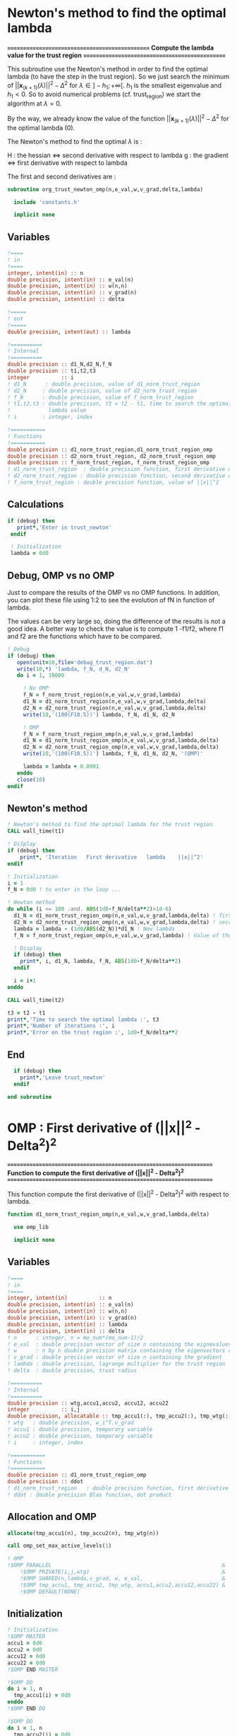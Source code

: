 * Newton's method to find the optimal lambda

*===============================================*
 *Compute the lambda value for the trust region*
*===============================================*

This subroutine use the Newton's method in order to find the optimal
lambda (to have the step in the trust region). So we just search the
minimum of $||\textbf{x}_{(k+1)}(\lambda)||^2 - \Delta^2$ for $\lambda \in
]-h_1;+\infty[$. $h_1$ is the smallest eigenvalue and $h_1 < 0$. So to
avoid numerical problems (cf. trust_region) we start the algorithm at
$\lambda=0$.

By the way, we already know the value of the function
$||\textbf{x}_{(k+1)}(\lambda)||^2 - \Delta^2$ for the optimal lambda (0). 

The Newton's method to find the optimal $\lambda$ is :
\begin{equation}
\lambda_{(k+1)} = \lambda_{(k)} - H_{(k)}^{-1} g_{(k)}
\end{equation}

H : the hessian <=> second derivative with respect to lambda
g : the gradient <=> first derivative with respect to lambda

The first and second derivatives are :
\begin{equation}
\frac{\partial }{\partial \lambda} (||\textbf{x}(\lambda)||^2 - \Delta^2)^2 
= 2 \left(\sum_{i=1}^n \frac{-2(\textbf{w}_i^T \textbf{g})^2}{(h_i + \lambda)^3} \right)
\left( - \Delta^2 + \sum_{i=1}^n \frac{(\textbf{w}_i^T \textbf{g})^2}{(h_i+ \lambda)^2} \right)
\end{equation}
\begin{equation}
\frac{\partial^2 }{\partial \lambda^2} (||\textbf{x}(\lambda)||^2 - \Delta^2)^2 
= 2 \left[ \left( \sum_{i=1}^n 6 \frac{(\textbf{w}_i^T \textbf{g})^2}{(h_i + \lambda)^4} \right) \left( - \Delta^2 + \sum_{i=1}^n \frac{(\textbf{w}_i^T \textbf{g})^2}{(h_i + \lambda)^2} \right) + \left( \sum_{i=1}^n -2 \frac{(\textbf{w}_i^T \textbf{g})^2}{(h_i + \lambda)^3} \right)^2 \right]
\end{equation}

#+BEGIN_SRC f90 :comments org :tangle org_trust_newton.irp.f
subroutine org_trust_newton_omp(n,e_val,w,v_grad,delta,lambda)

  include 'constants.h'

  implicit none
#+END_SRC

** Variables

#+BEGIN_SRC f90 :comments org :tangle org_trust_newton.irp.f
  !====
  ! in
  !====
  integer, intent(in) :: n
  double precision, intent(in) :: e_val(n)
  double precision, intent(in) :: w(n,n)
  double precision, intent(in) :: v_grad(n)
  double precision, intent(in) :: delta 

  !=====
  ! out
  !=====
  double precision, intent(out) :: lambda

  !==========
  ! Internal
  !==========
  double precision :: d1_N,d2_N,f_N
  double precision :: t1,t2,t3
  integer          :: i
  ! d1_N      : double precision, value of d1_norm_trust_region
  ! d2_N     : double precision, value of d2_norm_trust_region
  ! f_N      : double precision, value of f_norm_trust_region
  ! t1,t2,t3 : double precision, t3 = t2 - t1, time to search the optimal
  !            lambda value
  ! i        : integer, index

  !===========
  ! Functions
  !===========
  double precision :: d1_norm_trust_region,d1_norm_trust_region_omp
  double precision :: d2_norm_trust_region, d2_norm_trust_region_omp
  double precision :: f_norm_trust_region, f_norm_trust_region_omp
  ! d1_norm_trust_region  : double precision function, first derivative with respect to lambda of ||x||^2 - Delta 
  ! d2_norm_trust_region : double precision function, second derivative with respect to lambda of ||x||^2 - Delta 
  ! f_norm_trust_region : double precision function, value of ||x||^2
#+END_SRC

** Calculations 
#+BEGIN_SRC f90 :comments org :tangle org_trust_newton.irp.f
 if (debug) then
    print*,'Enter in trust_newton'
  endif

  ! Initialization
  lambda = 0d0
#+END_SRC

** Debug, OMP vs no OMP
Just to compare the results of the OMP vs no OMP functions.
In addition, you can plot these file using 1:2 to see the evolution of
fN in function of lambda.

The values can be very large so, doing the difference of the results
is not a good idea. A better way to check the value is to compute 
1 -f1/f2, where f1 and f2 are the functions which have to be compared.  

#+BEGIN_SRC f90 :comments org :tangle org_trust_newton.irp.f
  ! Debug
  if (debug) then
     open(unit=10,file='debug_trust_region.dat')
     write(10,*) 'lambda, f_N, d_N, d2_N'
     do i = 1, 10000

       ! No OMP
       f_N = f_norm_trust_region(n,e_val,w,v_grad,lambda)
       d1_N = d1_norm_trust_region(n,e_val,w,v_grad,lambda,delta)
       d2_N = d2_norm_trust_region(n,e_val,w,v_grad,lambda,delta)
       write(10,'(100(F10.5))') lambda, f_N, d1_N, d2_N

       ! OMP
       f_N = f_norm_trust_region_omp(n,e_val,w,v_grad,lambda)
       d1_N = d1_norm_trust_region_omp(n,e_val,w,v_grad,lambda,delta)
       d2_N = d2_norm_trust_region_omp(n,e_val,w,v_grad,lambda,delta)
       write(10,'(100(F10.5))') lambda, f_N, d1_N, d2_N, '(OMP)'

       lambda = lambda + 0.0001
     enddo
     close(10)
  endif
#+END_SRC

** Newton's method

#+BEGIN_SRC f90 :comments org :tangle org_trust_newton.irp.f
  ! Newton's method to find the optimal lambda for the trust region
  CALL wall_time(t1)

  ! Diŝplay
  if (debug) then
      print*, 'Iteration   First derivative   lambda    ||x||^2'
  endif

  ! Initialization  
  i = 1
  f_N = 0d0 ! to enter in the loop ...

  ! Newton method
  do while (i <= 100 .and. ABS(1d0-f_N/delta**2)>1d-6)
    d1_N = d1_norm_trust_region_omp(n,e_val,w,v_grad,lambda,delta) ! first derivative
    d2_N = d2_norm_trust_region_omp(n,e_val,w,v_grad,lambda,delta) ! second derivative
    lambda = lambda - (1d0/ABS(d2_N))*d1_N ! New lambda
    f_N = f_norm_trust_region_omp(n,e_val,w,v_grad,lambda) ! Value of the norm
    
    ! Display
    if (debug) then
      print*, i, d1_N, lambda, f_N, ABS(1d0-f_N/delta**2)
    endif  

    i = i+1
  enddo

  CALL wall_time(t2)

  t3 = t2 - t1
  print*,'Time to search the optimal lambda :', t3
  print*,'Number of iterations :', i
  print*,'Error on the trust region :', 1d0-f_N/delta**2
#+END_SRC 

** End

#+BEGIN_SRC f90  :comments org :tangle org_trust_newton.irp.f
  if (debug) then
    print*,'Leave trust_newton'
  endif

end subroutine
#+END_SRC

* OMP : First derivative of (||x||^2 - Delta^2)^2

*===================================================================*
 *Function to compute the first derivative of (||x||^2 - Delta^2)^2*
*===================================================================*

This function compute the first derivative of (||x||^2 - Delta^2)^2
with respect to lambda.

\begin{equation}
\frac{\partial }{\partial \lambda} (||\textbf{x}(\lambda)||^2 - \Delta^2)^2 
= 2 \left(\sum_{i=1}^n \frac{-2(\textbf{w}_i^T \textbf{g})^2}{(h_i + \lambda)^3} \right)
\left( - \Delta^2 + \sum_{i=1}^n \frac{(\textbf{w}_i^T \textbf{g})^2}{(h_i+ \lambda)^2} \right)
\end{equation}

#+BEGIN_SRC f90 :comments org :tangle org_trust_newton.irp.f
function d1_norm_trust_region_omp(n,e_val,w,v_grad,lambda,delta)

  use omp_lib

  implicit none
#+END_SRC
  
** Variables

#+BEGIN_SRC f90 :comments org :tangle org_trust_newton.irp.f
  !====
  ! in
  !====
  integer, intent(in)          :: n
  double precision, intent(in) :: e_val(n)
  double precision, intent(in) :: w(n,n)
  double precision, intent(in) :: v_grad(n)
  double precision, intent(in) :: lambda
  double precision, intent(in) :: delta
  ! n      : integer, n = mo_num*(mo_num-1)/2
  ! e_val  : double precision vector of size n containing the eignevalues of the hessian
  ! w      : n by n double precision matrix containing the eigenvectors of the hessian
  ! v_grad : double precision vector of size n containing the gradient
  ! lambda : double precision, lagrange multiplier for the trust region
  ! delta  : double precision, trust radius 
   
  !==========
  ! Internal
  !==========
  double precision :: wtg,accu1,accu2, accu12, accu22
  integer          :: i,j
  double precision, allocatable :: tmp_accu1(:), tmp_accu2(:), tmp_wtg(:)
  ! wtg   : double precision, w_i^T.v_grad
  ! accu1 : double precision, temporary variable
  ! accu2 : double precision, temporary variable 
  ! i     : integer, index

  !===========
  ! Functions
  !===========
  double precision :: d1_norm_trust_region_omp
  double precision :: ddot
  ! d1_norm_trust_region   : double precision function, first derivative with respect to lambda of ||x||^2 - Delta
  ! ddot : double precision Blas function, dot product
#+END_SRC  

** Allocation and OMP
#+BEGIN_SRC f90 :comments org :tangle org_trust_newton.irp.f
  allocate(tmp_accu1(n), tmp_accu2(n), tmp_wtg(n))

  call omp_set_max_active_levels(1)

  ! OMP 
  !$OMP PARALLEL                                                      &
      !$OMP PRIVATE(i,j,wtg)                                          &
      !$OMP SHARED(n,lambda,v_grad, w, e_val,                         &
      !$OMP tmp_accu1, tmp_accu2, tmp_wtg, accu1,accu2,accu12,accu22) &
      !$OMP DEFAULT(NONE)
#+END_SRC

** Initialization

#+BEGIN_SRC f90 :comments org :tangle org_trust_newton.irp.f
  ! Initialization
  !$OMP MASTER
  accu1 = 0d0
  accu2 = 0d0
  accu12 = 0d0
  accu22 = 0d0
  !$OMP END MASTER

  !$OMP DO
  do i = 1, n
    tmp_accu1(i) = 0d0
  enddo
  !$OMP END DO

  !$OMP DO
  do i = 1, n
    tmp_accu2(i) = 0d0
  enddo
  !$OMP END DO

  !$OMP DO
  do i = 1, n
    tmp_wtg = 0d0
  enddo
  !$OMP END DO
#+END_SRC

** Part 1

\begin{equation}
\sum_{i=1}^n \frac{-2(w_i^T g_k)^2}{(h_i + \lambda)^3}
\end{equation}

#+BEGIN_SRC f90 :comments org :tangle org_trust_newton.irp.f
  ! Part 1
  !$OMP DO
  do i = 1, n
    do j = 1, n
      tmp_wtg(i) = tmp_wtg(i) +  w(j,i) * v_grad(j)
    enddo
  enddo
  !$OMP END DO

  !$OMP DO
  do i = 1, n
    if (e_val(i)>1e-6) then
      tmp_accu1(i) = - 2d0 * tmp_wtg(i)**2 /  (e_val(i) + lambda)**3
    endif
  enddo
  !$OMP END DO
 
  !$OMP MASTER
  do i = 1, n 
    accu1 = accu1 + tmp_accu1(i)
  enddo
  !$OMP END MASTER
#+END_SRC

** Part 2

\begin{equation}
\sum_{i=1}^n \frac{(w_i^T g_k)^2}{(h_i+ \lambda)^2}
\end{equation}

#+BEGIN_SRC f90 :comments org :tangle org_trust_newton.irp.f
  ! Part2
  !$OMP DO
  do i = 1, n
    if (e_val(i)>1e-6) then
      tmp_accu2(i) =  tmp_wtg(i)**2 / (e_val(i) + lambda)**2
    endif
  enddo
  !$OMP END DO

  !$OMP MASTER
  do i = 1, n
    accu2 = accu2 + tmp_accu2(i)
  enddo
  !$OMP END MASTER
#+END_SRC

** End 

#+BEGIN_SRC f90 :comments org :tangle org_trust_newton.irp.f
  !$OMP END PARALLEL

  call omp_set_max_active_levels(4)

  accu2 = accu2 - delta**2 

  d1_norm_trust_region_omp = 2d0 * accu1 * accu2

  deallocate(tmp_accu1, tmp_accu2, tmp_wtg)

end function
#+END_SRC

* OMP : Second derivative of (||x||^2 - Delta^2)^2

*====================================================================*
 *Function to compute the second derivative of (||x||^2 - Delta^2)^2*
*====================================================================*

This function compute the second derivative of (||x||^2 - Delta^2)^2
with respect to lambda.
\begin{equation}
\frac{\partial^2 }{\partial \lambda^2} (||\textbf{x}(\lambda)||^2 - \Delta^2)^2 
= 2 \left[ \left( \sum_{i=1}^n 6 \frac{(\textbf{w}_i^T \textbf{g})^2}{(h_i + \lambda)^4} \right) \left( - \Delta^2 + \sum_{i=1}^n \frac{(\textbf{w}_i^T \textbf{g})^2}{(h_i + \lambda)^2} \right) + \left( \sum_{i=1}^n -2 \frac{(\textbf{w}_i^T \textbf{g})^2}{(h_i + \lambda)^3} \right)^2 \right]
\end{equation}

#+BEGIN_SRC f90 :comments org :tangle org_trust_newton.irp.f
function d2_norm_trust_region_omp(n,e_val,w,v_grad,lambda,delta)
  
  use omp_lib

  implicit none
#+END_SRC

** Variables

#+BEGIN_SRC f90 :comments org :tangle org_trust_newton.irp.f
  !====
  ! in
  !====
  integer, intent(in) :: n
  double precision, intent(in) :: e_val(n)
  double precision, intent(in) :: w(n,n)
  double precision, intent(in) :: v_grad(n)
  double precision, intent(in) :: lambda
  double precision, intent(in) :: delta
  ! n      : integer, n = mo_num*(mo_num-1)/2
  ! e_val  : double precision vector of size n containing the eignevalues of the hessian
  ! w      : n by n double precision matrix containing the eigenvectors of the hessian
  ! v_grad : double precision vector of size n containing the gradient
  ! lambda : double precision, lagrange multiplier for the trust region
  ! delta  : double precision, trust radius

  !===========
  ! Functions
  !===========
  double precision :: d2_norm_trust_region_omp
  double precision :: ddot
  ! d2_norm_trust_region_omp   : double precision function, second derivative with respect to lambda of ||x||^2 - Delta^2
  ! ddot : double precision Blas function, dot product 

  !==========
  ! Internal
  !==========
  double precision :: wtg,accu1,accu2,accu3
  double precision, allocatable :: tmp_wtg(:), tmp_accu1(:), tmp_accu2(:), tmp_accu3(:)
  integer :: i, j
  ! wtg   : double precision, w_i^T.v_grad
  ! accu1 : double precision, temporary variable
  ! accu2 : double precision, temporary variable 
  ! accu3 : double precision, temporary variable
  ! i     : integer, index
#+END_SRC

** Allocation and OMP

#+BEGIN_SRC f90 :comments org :tangle org_trust_newton.irp.f
  allocate(tmp_wtg(n), tmp_accu1(n), tmp_accu2(n), tmp_accu3(n))

  call omp_set_max_active_levels(1)

  ! OMP 
  !$OMP PARALLEL                                                     &
      !$OMP PRIVATE(i,j,wtg)                                         &
      !$OMP SHARED(n,lambda,v_grad, w, e_val, &
      !$OMP tmp_accu1, tmp_accu2, tmp_accu3, tmp_wtg, accu1,accu2,accu3)&
      !$OMP DEFAULT(NONE)
#+END_SRC
 
** Initialization

#+BEGIN_SRC f90 :comments org :tangle org_trust_newton.irp.f
  ! Initialization
  !$OMP MASTER
  accu1 = 0d0
  accu2 = 0d0
  accu3 = 0d0 
  !$OMP END MASTER

  !$OMP DO
  do i = 1, n 
    tmp_wtg(i) = 0d0
  enddo
  !$OMP END DO
  !$OMP DO
  do i = 1, n 
    tmp_accu1(i) = 0d0
  enddo
  !$OMP END DO
  !$OMP DO
  do i = 1, n
    tmp_accu2(i) = 0d0
  enddo
  !$OMP END DO
  !$OMP DO
  do i = 1, n
    tmp_accu3(i) = 0d0
  enddo
  !$OMP END DO
#+END_SRC
 
** Part 1
\begin{equation}
\left( \sum_{i=1}^n 6 \frac{(\textbf{w}_i^T \textbf{g})^2}{(h_i + \lambda)^4} \right)
\end{equation}
#+BEGIN_SRC f90 :comments org :tangle org_trust_newton.irp.f
  ! Part 1
  !$OMP DO
  do i = 1, n
    do j = 1, n
      tmp_wtg(i) = tmp_wtg(i) +  w(j,i) * v_grad(j)
    enddo
  enddo
  !$OMP END DO

  !$OMP DO
  do i = 1, n
    if (e_val(i)>1e-6) then
      tmp_accu1(i) = 6d0 * tmp_wtg(i)**2 /  (e_val(i) + lambda)**4
    endif
  enddo
  !$OMP END DO

  !$OMP MASTER
  do i = 1, n
    accu1 = accu1 + tmp_accu1(i)
  enddo
  !$OMP END MASTER
#+END_SRC

** Part 2
\begin{equation}
\left( - \Delta^2 + \sum_{i=1}^n \frac{(\textbf{w}_i^T
\textbf{g})^2}{(h_i + \lambda)^2} \right)
\end{equation}
#+BEGIN_SRC f90 :comments org :tangle org_trust_newton.irp.f
  !$OMP DO
  do i = 1, n
    if (e_val(i)>1e-6) then
      tmp_accu2(i) = tmp_wtg(i)**2 /  (e_val(i) + lambda)**2
    endif
  enddo
  !$OMP END DO
 
  !$OMP MASTER
  do i = 1, n
    accu2 = accu2 + tmp_accu2(i)
  enddo
  !$OMP END MASTER
#+END_SRC

** Part 3
\begin{equation}
\left( \sum_{i=1}^n -2 \frac{(\textbf{w}_i^T \textbf{g})^2}{(h_i + \lambda)^3} \right)^2 \right]
\end{equation}
#+BEGIN_SRC f90 :comments org :tangle org_trust_newton.irp.f
  !$OMP DO
  do i = 1, n
    if (e_val(i)>1e-6) then
      tmp_accu3(i) = -2d0 * tmp_wtg(i)**2 /  (e_val(i) + lambda)**3
    endif
  enddo
  !$OMP END DO

  !$OMP MASTER
  do i = 1, n
    accu3 = accu3 + tmp_accu3(i)
  enddo
  !$OMP END MASTER
#+END_SRC

** End 

#+BEGIN_SRC f90 :comments org :tangle org_trust_newton.irp.f
  !$OMP END PARALLEL

  d2_norm_trust_region_omp = 2d0 * (accu1 * (- delta**2 + accu2) + accu3**2)

  deallocate(tmp_wtg, tmp_accu1, tmp_accu2, tmp_accu3)

end function
#+END_SRC

* OMP : Function value of ||x||^2

*==============================*
 *Compute the value of ||x||^2*
*==============================*

This function compute the value of ||x(lambda)||^2

\begin{equation}
||\textbf{x}(\lambda)||^2 = \sum_{i=1}^n \frac{(\textbf{w}_i^T \textbf{g})^2}{(h_i + \lambda)^2}
\end{equation}
#+BEGIN_SRC f90 :comments org :tangle org_trust_newton.irp.f
function f_norm_trust_region_omp(n,e_val,w,v_grad,lambda)

  use omp_lib

  implicit none
#+END_SRC

** Variables

#+BEGIN_SRC f90 :comments org :tangle org_trust_newton.irp.f

  !====
  ! in
  !====
  integer, intent(in) :: n
  double precision, intent(in) :: e_val(n)
  double precision, intent(in) :: w(n,n)
  double precision, intent(in) :: v_grad(n)
  double precision, intent(in) :: lambda
  ! n      : integer, n = mo_num*(mo_num-1)/2
  ! e_val  : double precision vector of size n containing the eignevalues of the hessian
  ! w      : n by n double precision matrix containing the eigenvectors of the hessian
  ! v_grad : double precision vector of size n containing the gradient
  ! lambda : double precision, lagrange multiplier for the trust region
 
  !===========
  ! functions
  !===========
  double precision :: f_norm_trust_region_omp
  double precision :: ddot
  ! f_norm_trust_region_omp  : double precision function, value of ||x||^2 - Delta
  ! ddot : double precision Blas function, dot product
 
  !==========
  ! internal
  !==========
  double precision, allocatable :: tmp_wtg(:), tmp_fN(:)
  double precision :: wtg
  integer :: i,j
  ! tmp_wtg : double precision temporary array
  ! tmp_fN : double precision temporary array
  ! wtg   : double precision, w_i^T.v_grad
  ! i,j ; integer, indexes
#+END_SRC

** Allocation and OMP

#+BEGIN_SRC f90 :comments org :tangle org_trust_newton.irp.f
  allocate(tmp_wtg(n), tmp_fN(n))

  call omp_set_max_active_levels(1)

  ! OMP 
  !$OMP PARALLEL                              &
      !$OMP PRIVATE(i,j,wtg)                  &
      !$OMP SHARED(n,lambda,v_grad, w, e_val, &
      !$OMP tmp_fN, tmp_wtg, f_norm_trust_region_omp)          &
      !$OMP DEFAULT(NONE)
#+END_SRC

** Initialization
#+BEGIN_SRC f90 :comments org :tangle org_trust_newton.irp.f
  ! Initialization
  !$OMP MASTER
  f_norm_trust_region_omp = 0d0
  !$OMP END MASTER

  !$OMP DO
  do i = 1, n
    tmp_fN(i) = 0d0
  enddo
  !$OMP END DO

  !$OMP DO
  do i = 1, n
    tmp_wtg(i) = 0d0
  enddo
  !$OMP END DO
#+END_SRC

** Calculation
#+BEGIN_SRC f90 :comments org :tangle org_trust_newton.irp.f
  !$OMP DO
  do i = 1, n
    do j = 1, n
      tmp_wtg(i) = tmp_wtg(i) +  w(j,i) * v_grad(j)
    enddo
  enddo
  !$OMP END DO

  !$OMP DO
  do i = 1, n
    if (e_val(i)>1d-6) then
      tmp_fN(i) = tmp_wtg(i)**2 / (e_val(i) + lambda)**2
    endif
  enddo
  !$OMP END DO
  
  !$OMP MASTER
  do i = 1, n
    f_norm_trust_region_omp =  f_norm_trust_region_omp + tmp_fN(i)
  enddo
  !$OMP END MASTER
#+END_SRC

** Deallocation, end OMP, end

#+BEGIN_SRC f90 :comments org :tangle org_trust_newton.irp.f
  !$OMP END PARALLEL

  deallocate(tmp_wtg, tmp_fN)

end function
#+END_SRC

* First derivative of (||x||^2 - Delta^2)^2
Version without omp

*=============================================================*
 *Function to compute the first derivative of ||x||^2 - Delta*
*=============================================================*

This function compute the first derivative of (||x||^2 - Delta^2)^2
with respect to lambda.

\begin{equation}
\frac{\partial }{\partial \lambda} (||\textbf{x}(\lambda)||^2 - \Delta^2)^2 
= 2 \left(\sum_{i=1}^n \frac{-2(\textbf{w}_i^T \textbf{g})^2}{(h_i + \lambda)^3} \right)
\left( - \Delta^2 + \sum_{i=1}^n \frac{(\textbf{w}_i^T \textbf{g})^2}{(h_i+ \lambda)^2} \right)
\end{equation}

#+BEGIN_SRC f90 :comments org :tangle org_trust_newton.irp.f
function d1_norm_trust_region(n,e_val,w,v_grad,lambda,delta)

  implicit none
#+END_SRC

** Variables
#+BEGIN_SRC f90 :comments org :tangle org_trust_newton.irp.f
  !====
  ! in
  !====
  integer, intent(in)          :: n
  double precision, intent(in) :: e_val(n)
  double precision, intent(in) :: w(n,n)
  double precision, intent(in) :: v_grad(n)
  double precision, intent(in) :: lambda
  double precision, intent(in) :: delta
  ! n      : integer, n = mo_num*(mo_num-1)/2
  ! e_val  : double precision vector of size n containing the eignevalues of the hessian
  ! w      : n by n double precision matrix containing the eigenvectors of the hessian
  ! v_grad : double precision vector of size n containing the gradient
  ! lambda : double precision, lagrange multiplier for the trust region
  ! delta  : double precision, trust radius 

 !==========
  ! Internal
  !==========
  double precision :: wtg,accu1,accu2
  integer          :: i,j
  ! wtg   : double precision, w_i^T.v_grad
  ! accu1 : double precision, temporary variable
  ! accu2 : double precision, temporary variable 
  ! i     : integer, index

  !===========
  ! Functions
  !===========
  double precision :: d1_norm_trust_region
  double precision :: ddot
  ! d1_norm_trust_region   : double precision function, first derivative with respect to lambda of ||x||^2 - Delta
  ! ddot : double precision Blas function, dot product
#+END_SRC  

** Calculations
*** Initialization
#+BEGIN_SRC f90 :comments org :tangle org_trust_newton.irp.f
  accu1 = 0d0
  accu2 = 0d0
#+END_SRC

*** Part 1
\begin{equation}
\sum_{i=1}^n \frac{-2(w_i^T g_k)^2}{(h_i + \lambda)^3}
\end{equation}
#+BEGIN_SRC f90 :comments org :tangle org_trust_newton.irp.f
  do i = 1, n
    wtg = 0d0
    do j = 1, n
      wtg = wtg + w(j,i) * v_grad(j)
    enddo
    !wtg = ddot(n,w(:,i),1,v_grad,1)
    if (e_val(i)>1e-6) then
      accu1 = accu1 - 2d0 * wtg**2 / (e_val(i) + lambda)**3
    endif
  enddo
#+END_SRC

*** Part 2
\begin{equation}
\sum_{i=1}^n \frac{(w_i^T g_k)^2}{(h_i+ \lambda)^2}
\end{equation} 
#+BEGIN_SRC f90 :comments org :tangle org_trust_newton.irp.f
  do i = 1, n
    wtg = 0d0
    do j = 1, n
      wtg = wtg + w(j,i) * v_grad(j)
    enddo
    !wtg = ddot(n,w(:,i),1,v_grad,1)
    if (e_val(i)>1e-6) then
      accu2 = accu2 + wtg**2 / (e_val(i) + lambda)**2
    endif
  enddo
#+END_SRC

*** End
#+BEGIN_SRC f90 :comments org :tangle org_trust_newton.irp.f
  accu2 = accu2 - delta**2

  d1_norm_trust_region = 2d0 * accu1 * accu2

end function
#+END_SRC

* Second derivative of (||x||^2 - Delta^2)^2
Version without OMP

*==============================================================*
 *Function to compute the second derivative of ||x||^2 - Delta*
*==============================================================*

\begin{equation}
\frac{\partial^2 }{\partial \lambda^2} (||\textbf{x}(\lambda)||^2 - \Delta^2)^2 
= 2 \left[ \left( \sum_{i=1}^n 6 \frac{(\textbf{w}_i^T \textbf{g})^2}{(h_i + \lambda)^4} \right) \left( - \Delta^2 + \sum_{i=1}^n \frac{(\textbf{w}_i^T \textbf{g})^2}{(h_i + \lambda)^2} \right) + \left( \sum_{i=1}^n -2 \frac{(\textbf{w}_i^T \textbf{g})^2}{(h_i + \lambda)^3} \right)^2 \right]
\end{equation}

#+BEGIN_SRC f90 :comments org :tangle org_trust_newton.irp.f
function d2_norm_trust_region(n,e_val,w,v_grad,lambda,delta)

  implicit none
#+END_SRC

** Variables
#+BEGIN_SRC f90 :comments org :tangle org_trust_newton.irp.f
  !====
  ! in
  !====
  integer, intent(in) :: n
  double precision, intent(in) :: e_val(n)
  double precision, intent(in) :: w(n,n)
  double precision, intent(in) :: v_grad(n)
  double precision, intent(in) :: lambda
  double precision, intent(in) :: delta
  ! n      : integer, n = mo_num*(mo_num-1)/2
  ! e_val  : double precision vector of size n containing the eignevalues of the hessian
  ! w      : n by n double precision matrix containing the eigenvectors of the hessian
  ! v_grad : double precision vector of size n containing the gradient
  ! lambda : double precision, lagrange multiplier for the trust region
  ! delta  : double precision, trust radius

  !===========
  ! Functions
  !===========
  double precision :: d2_norm_trust_region
  double precision :: ddot
  ! d2_norm_trust_region   : double precision function, first derivative with respect to lambda of ||x||^2 - Delta^2
  ! ddot : double precision Blas function, dot product 

  !==========
  ! Internal
  !==========
  double precision :: wtg,accu1,accu2,accu3
  integer :: i, j
  ! wtg   : double precision, w_i^T.v_grad
  ! accu1 : double precision, temporary variable
  ! accu2 : double precision, temporary variable 
  ! accu3 : double precision, temporary variable
  ! i     : integer, index
#+END_SRC

** Calculations
*** Initialization
#+BEGIN_SRC f90 :comments org :tangle org_trust_newton.irp.f
  accu1 = 0d0
  accu2 = 0d0
  accu3 = 0d0
#+END_SRC

*** Part 1
\begin{equation}
\left( \sum_{i=1}^n 6 \frac{(\textbf{w}_i^T \textbf{g})^2}{(h_i + \lambda)^4} \right)
\end{equation}
#+BEGIN_SRC f90 :comments org :tangle org_trust_newton.irp.f
  do i = 1, n
    if (e_val(i)>1d-6) then
      wtg = 0d0
      do j = 1, n
        wtg = wtg + w(j,i) * v_grad(j)
      enddo
      !wtg = ddot(n,w(:,i),1,v_grad,1)
      accu1 = accu1 + 6d0 * wtg**2 / (e_val(i) + lambda)**4
    endif
  enddo
#+END_SRC

*** Part 2
\begin{equation}
\left( - \Delta^2 + \sum_{i=1}^n \frac{(\textbf{w}_i^T
\textbf{g})^2}{(h_i + \lambda)^2} \right)
\end{equation}
#+BEGIN_SRC f90 :comments org :tangle org_trust_newton.irp.f
  do i = 1, n
    if (e_val(i)>1d-6) then
      wtg = 0d0
      do j = 1, n
        wtg = wtg + w(j,i) * v_grad(j)
      enddo
      !wtg = ddot(n,w(:,i),1,v_grad,1)
      accu2 = accu2 + wtg**2 / (e_val(i) + lambda)**2
    endif
  enddo
#+END_SRC

*** Part 3
\begin{equation}
\left( \sum_{i=1}^n -2 \frac{(\textbf{w}_i^T \textbf{g})^2}{(h_i + \lambda)^3} \right)^2 \right]
\end{equation}
#+BEGIN_SRC f90 :comments org :tangle org_trust_newton.irp.f
  do i = 1, n
    if (e_val(i)>1d-6) then
      wtg = 0d0
      do j = 1, n
        wtg = wtg + w(j,i) * v_grad(j)
      enddo
      !wtg = ddot(n,w(:,i),1,v_grad,1)
      accu3 = accu3 -2d0* wtg**2 / (e_val(i) + lambda)**3
    endif
  enddo
#+END_SRC

*** End 
#+BEGIN_SRC f90  :comments org :tangle org_trust_newton.irp.f
  d2_norm_trust_region = 2d0 * (accu1 * (- delta**2 + accu2) + accu3**2)

end function
#+END_SRC

* Function value of ||x||^2
Version without OMP

*==============================*
 *Compute the value of ||x||^2*
*==============================*

This function compute the value of ||x(lambda)||^2

\begin{equation}
||\textbf{x}(\lambda)||^2 = \sum_{i=1}^n \frac{(\textbf{w}_i^T \textbf{g})^2}{(h_i + \lambda)^2}
\end{equation}
#+BEGIN_SRC f90 :comments org :tangle org_trust_newton.irp.f
function f_norm_trust_region(n,e_val,w,v_grad,lambda)

  implicit none
#+END_SRC

** Variables
#+BEGIN_SRC f90 :comments org :tangle org_trust_newton.irp.f
  integer, intent(in) :: n
  double precision, intent(in) :: e_val(n)
  double precision, intent(in) :: w(n,n)
  double precision, intent(in) :: v_grad(n)
  double precision, intent(in) :: lambda

  double precision :: f_norm_trust_region
  double precision :: ddot

  double precision :: wtg
  integer :: i,j
#+END_SRC

** Calculation
#+BEGIN_SRC f90 :comments org :tangle org_trust_newton.irp.f
  ! Initialization
  f_norm_trust_region = 0d0

  do i = 1, n
    if (e_val(i)>1d-6) then
      wtg = 0d0
      do j = 1, n
        wtg = wtg + w(j,i) * v_grad(j)
      enddo
      !wtg = ddot(n,w(:,i),1,v_grad,1)
      f_norm_trust_region = f_norm_trust_region + wtg**2 / (e_val(i) + lambda)**2
    endif
  enddo

end function
#+END_SRC

